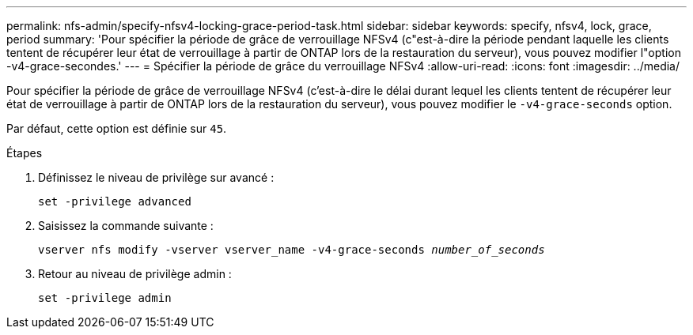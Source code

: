 ---
permalink: nfs-admin/specify-nfsv4-locking-grace-period-task.html 
sidebar: sidebar 
keywords: specify, nfsv4, lock, grace, period 
summary: 'Pour spécifier la période de grâce de verrouillage NFSv4 (c"est-à-dire la période pendant laquelle les clients tentent de récupérer leur état de verrouillage à partir de ONTAP lors de la restauration du serveur), vous pouvez modifier l"option -v4-grace-secondes.' 
---
= Spécifier la période de grâce du verrouillage NFSv4
:allow-uri-read: 
:icons: font
:imagesdir: ../media/


[role="lead"]
Pour spécifier la période de grâce de verrouillage NFSv4 (c'est-à-dire le délai durant lequel les clients tentent de récupérer leur état de verrouillage à partir de ONTAP lors de la restauration du serveur), vous pouvez modifier le `-v4-grace-seconds` option.

Par défaut, cette option est définie sur `45`.

.Étapes
. Définissez le niveau de privilège sur avancé :
+
`set -privilege advanced`

. Saisissez la commande suivante :
+
`vserver nfs modify -vserver vserver_name -v4-grace-seconds _number_of_seconds_`

. Retour au niveau de privilège admin :
+
`set -privilege admin`


